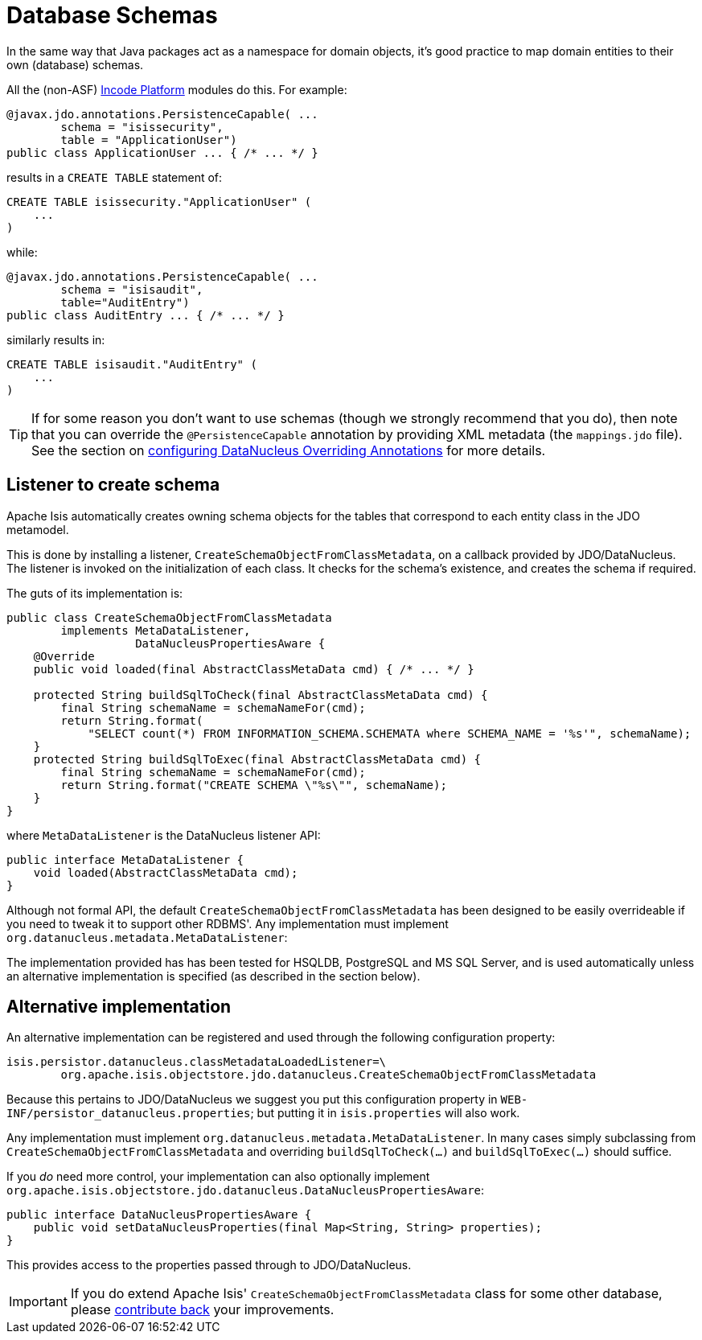 [[db-schemas]]
= Database Schemas
:Notice: Licensed to the Apache Software Foundation (ASF) under one or more contributor license agreements. See the NOTICE file distributed with this work for additional information regarding copyright ownership. The ASF licenses this file to you under the Apache License, Version 2.0 (the "License"); you may not use this file except in compliance with the License. You may obtain a copy of the License at. http://www.apache.org/licenses/LICENSE-2.0 . Unless required by applicable law or agreed to in writing, software distributed under the License is distributed on an "AS IS" BASIS, WITHOUT WARRANTIES OR  CONDITIONS OF ANY KIND, either express or implied. See the License for the specific language governing permissions and limitations under the License.


In the same way that Java packages act as a namespace for domain objects, it's good practice to map domain entities to their own (database) schemas.

All the (non-ASF) link:https://platform.incode.org[Incode Platform^] modules do this.
For example:


[source,java]
----
@javax.jdo.annotations.PersistenceCapable( ...
        schema = "isissecurity",
        table = "ApplicationUser")
public class ApplicationUser ... { /* ... */ }
----

results in a `CREATE TABLE` statement of:

[source,sql]
----
CREATE TABLE isissecurity."ApplicationUser" (
    ...
)
----


while:

[source,java]
----
@javax.jdo.annotations.PersistenceCapable( ...
        schema = "isisaudit",
        table="AuditEntry")
public class AuditEntry ... { /* ... */ }
----

similarly results in:

[source,sql]
----
CREATE TABLE isisaudit."AuditEntry" (
    ...
)
----


[TIP]
====
If for some reason you don't want to use schemas (though we strongly recommend that you do), then note that you can override the `@PersistenceCapable` annotation by providing XML metadata (the `mappings.jdo` file).
See the section on xref:pjdo:ROOT:configuring.adoc[configuring DataNucleus Overriding Annotations] for more details.
====




== Listener to create schema

Apache Isis automatically creates owning schema objects for the tables that correspond to each entity class in the JDO metamodel.

This is done by installing a listener, `CreateSchemaObjectFromClassMetadata`, on a callback provided by JDO/DataNucleus.
The listener is invoked on the initialization of each class.
It checks for the schema's existence, and creates the schema if required.

The guts of its implementation is:

[source,java]
----
public class CreateSchemaObjectFromClassMetadata
        implements MetaDataListener,
                   DataNucleusPropertiesAware {
    @Override
    public void loaded(final AbstractClassMetaData cmd) { /* ... */ }

    protected String buildSqlToCheck(final AbstractClassMetaData cmd) {
        final String schemaName = schemaNameFor(cmd);
        return String.format(
            "SELECT count(*) FROM INFORMATION_SCHEMA.SCHEMATA where SCHEMA_NAME = '%s'", schemaName);
    }
    protected String buildSqlToExec(final AbstractClassMetaData cmd) {
        final String schemaName = schemaNameFor(cmd);
        return String.format("CREATE SCHEMA \"%s\"", schemaName);
    }
}
----

where `MetaDataListener` is the DataNucleus listener API:

[source,java]
----
public interface MetaDataListener {
    void loaded(AbstractClassMetaData cmd);
}
----

Although not formal API, the default `CreateSchemaObjectFromClassMetadata` has been designed to be easily overrideable if you need to tweak it to support other RDBMS'.
Any implementation must implement `org.datanucleus.metadata.MetaDataListener`:

The implementation provided has has been tested for HSQLDB, PostgreSQL and MS SQL Server, and is used automatically unless an alternative implementation is specified (as described in the section below).





== Alternative implementation

An alternative implementation can be registered and used through the following configuration property:

[source,ini]
----
isis.persistor.datanucleus.classMetadataLoadedListener=\
        org.apache.isis.objectstore.jdo.datanucleus.CreateSchemaObjectFromClassMetadata
----


Because this pertains to JDO/DataNucleus we suggest you put this configuration property in `WEB-INF/persistor_datanucleus.properties`; but putting it in `isis.properties` will also work.

Any implementation must implement `org.datanucleus.metadata.MetaDataListener`.
In many cases simply subclassing from `CreateSchemaObjectFromClassMetadata` and overriding `buildSqlToCheck(...)` and `buildSqlToExec(...)` should suffice.

If you _do_ need more control, your implementation can also optionally implement `org.apache.isis.objectstore.jdo.datanucleus.DataNucleusPropertiesAware`:

[source,java]
----
public interface DataNucleusPropertiesAware {
    public void setDataNucleusProperties(final Map<String, String> properties);
}
----

This provides access to the properties passed through to JDO/DataNucleus.


[IMPORTANT]
====
If you do extend Apache Isis' `CreateSchemaObjectFromClassMetadata` class for some other database, please https://issues.apache.org/jira/browse/ISIS[contribute back] your improvements.
====

